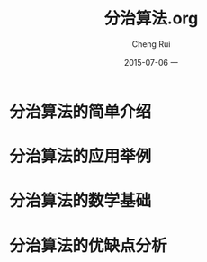 #+TITLE:     分治算法.org
#+AUTHOR:    Cheng Rui
#+EMAIL:     0000@whu.edu.cn
#+DATE:      2015-07-06 一
#+DESCRIPTION:分治算法的介绍和简单应用
#+KEYWORDS:  divide-and-conquer, 分治， 算法
#+LANGUAGE:  cn
#+OPTIONS:   H:3 num:t toc:t \n:nil @:t ::t |:t ^:t -:t f:t *:t <:t
#+OPTIONS:   TeX:t LaTeX:t skip:nil d:nil todo:t pri:nil tags:not-in-toc

* 分治算法的简单介绍

* 分治算法的应用举例

* 分治算法的数学基础

* 分治算法的优缺点分析
